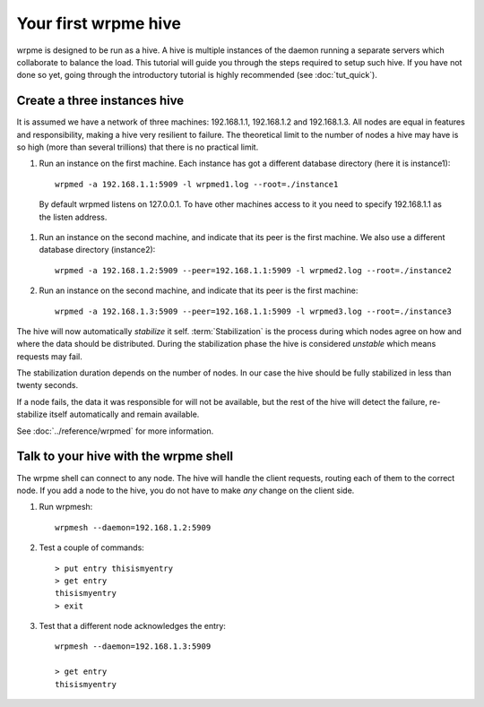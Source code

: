 Your first wrpme hive
**************************************************

wrpme is designed to be run as a hive. A hive is multiple instances of the daemon running a separate servers which collaborate to balance the load.
This tutorial will guide you through the steps required to setup such hive. If you have not done so yet, going through the introductory tutorial is highly recommended (see :doc:`tut_quick`).

Create a three instances hive
=======================================

It is assumed we have a network of three machines: 192.168.1.1, 192.168.1.2 and 192.168.1.3. All nodes are equal in features and responsibility, making a hive very resilient to failure. The theoretical limit to the number of nodes a hive may have is so high (more than several trillions) that there is no practical limit.

#. Run an instance on the first machine. Each instance has got a different database directory (here it is instance1)::

    wrpmed -a 192.168.1.1:5909 -l wrpmed1.log --root=./instance1

  By default wrpmed listens on 127.0.0.1. To have other machines access to it you need to specify 192.168.1.1 as the listen address.

#. Run an instance on the second machine, and indicate that its peer is the first machine. We also use a different database directory (instance2)::

    wrpmed -a 192.168.1.2:5909 --peer=192.168.1.1:5909 -l wrpmed2.log --root=./instance2

#. Run an instance on the second machine, and indicate that its peer is the first machine::

    wrpmed -a 192.168.1.3:5909 --peer=192.168.1.1:5909 -l wrpmed3.log --root=./instance3

The hive will now automatically *stabilize* it self. :term:`Stabilization` is the process during which nodes agree on how and where the data should be distributed. During the stabilization phase the hive is considered *unstable* which means requests may fail.

The stabilization duration depends on the number of nodes. In our case the hive should be fully stabilized in less than twenty seconds.

If a node fails, the data it was responsible for will not be available, but the rest of the hive will detect the failure, re-stabilize itself automatically and remain available. 

See :doc:`../reference/wrpmed` for more information.

Talk to your hive with the wrpme shell
=====================================================

The wrpme shell can connect to any node. The hive will handle the client requests, routing each of them to the correct node.
If you add a node to the hive, you do not have to make *any* change on the client side.

#. Run wrpmesh::

    wrpmesh --daemon=192.168.1.2:5909

#. Test a couple of commands::

    > put entry thisismyentry
    > get entry
    thisismyentry
    > exit

#. Test that a different node acknowledges the entry::

    wrpmesh --daemon=192.168.1.3:5909

    > get entry
    thisismyentry
